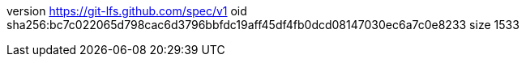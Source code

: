 version https://git-lfs.github.com/spec/v1
oid sha256:bc7c022065d798cac6d3796bbfdc19aff45df4fb0dcd08147030ec6a7c0e8233
size 1533
